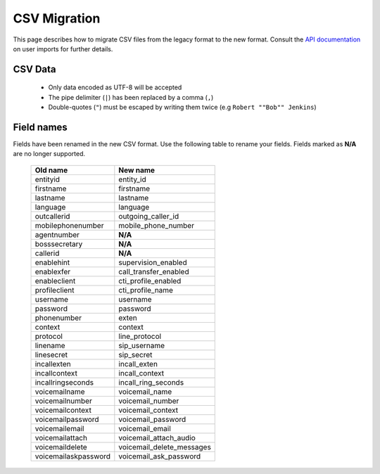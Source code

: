.. _15_20_import_csv_upgrade_notes:

*************
CSV Migration
*************

This page describes how to migrate CSV files from the legacy format to the new format. Consult the `API documentation <http://api.xivo.io>`_ on user imports for further details.


CSV Data
========

 * Only data encoded as UTF-8 will be accepted
 * The pipe delimiter (``|``) has been replaced by a comma (``,``)
 * Double-quotes (``"``) must be escaped by writing them twice (e.g ``Robert ""Bob"" Jenkins``)


Field names
===========

Fields have been renamed in the new CSV format. Use the following table to rename your fields. Fields marked as **N/A** are no longer supported.

 +----------------------+---------------------------+
 | Old name             | New name                  |
 +======================+===========================+
 | entityid             | entity_id                 |
 +----------------------+---------------------------+
 | firstname            | firstname                 |
 +----------------------+---------------------------+
 | lastname             | lastname                  |
 +----------------------+---------------------------+
 | language             | language                  |
 +----------------------+---------------------------+
 | outcallerid          | outgoing_caller_id        |
 +----------------------+---------------------------+
 | mobilephonenumber    | mobile_phone_number       |
 +----------------------+---------------------------+
 | agentnumber          | **N/A**                   |
 +----------------------+---------------------------+
 | bosssecretary        | **N/A**                   |
 +----------------------+---------------------------+
 | callerid             | **N/A**                   |
 +----------------------+---------------------------+
 | enablehint           | supervision_enabled       |
 +----------------------+---------------------------+
 | enablexfer           | call_transfer_enabled     |
 +----------------------+---------------------------+
 | enableclient         | cti_profile_enabled       |
 +----------------------+---------------------------+
 | profileclient        | cti_profile_name          |
 +----------------------+---------------------------+
 | username             | username                  |
 +----------------------+---------------------------+
 | password             | password                  |
 +----------------------+---------------------------+
 | phonenumber          | exten                     |
 +----------------------+---------------------------+
 | context              | context                   |
 +----------------------+---------------------------+
 | protocol             | line_protocol             |
 +----------------------+---------------------------+
 | linename             | sip_username              |
 +----------------------+---------------------------+
 | linesecret           | sip_secret                |
 +----------------------+---------------------------+
 | incallexten          | incall_exten              |
 +----------------------+---------------------------+
 | incallcontext        | incall_context            |
 +----------------------+---------------------------+
 | incallringseconds    | incall_ring_seconds       |
 +----------------------+---------------------------+
 | voicemailname        | voicemail_name            |
 +----------------------+---------------------------+
 | voicemailnumber      | voicemail_number          |
 +----------------------+---------------------------+
 | voicemailcontext     | voicemail_context         |
 +----------------------+---------------------------+
 | voicemailpassword    | voicemail_password        |
 +----------------------+---------------------------+
 | voicemailemail       | voicemail_email           |
 +----------------------+---------------------------+
 | voicemailattach      | voicemail_attach_audio    |
 +----------------------+---------------------------+
 | voicemaildelete      | voicemail_delete_messages |
 +----------------------+---------------------------+
 | voicemailaskpassword | voicemail_ask_password    |
 +----------------------+---------------------------+
